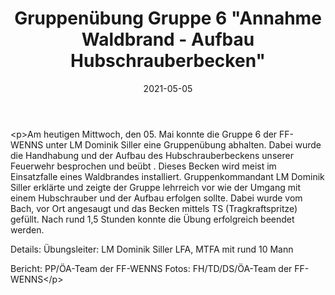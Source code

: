 #+TITLE: Gruppenübung Gruppe 6 "Annahme Waldbrand - Aufbau Hubschrauberbecken"
#+DATE: 2021-05-05
#+FACEBOOK_URL: https://facebook.com/ffwenns/posts/5527055400702873

<p>Am heutigen Mittwoch, den 05. Mai konnte die Gruppe 6 der FF-WENNS unter LM Dominik Siller eine Gruppenübung abhalten.
Dabei wurde die Handhabung und der Aufbau des Hubschrauberbeckens unserer Feuerwehr besprochen und beübt . Dieses Becken wird meist im Einsatzfalle eines Waldbrandes installiert. Gruppenkommandant LM Dominik Siller erklärte und zeigte der Gruppe lehrreich vor wie der Umgang mit einem Hubschrauber und der Aufbau erfolgen sollte. Dabei wurde vom Bach, vor Ort angesaugt und das Becken mittels TS (Tragkraftspritze) gefüllt. 
Nach rund 1,5 Stunden konnte die Übung erfolgreich beendet werden. 

Details:
Übungsleiter: LM Dominik Siller
LFA, MTFA mit rund 10 Mann

Bericht: PP/ÖA-Team der FF-WENNS
Fotos: FH/TD/DS/ÖA-Team der FF-WENNS</p>
